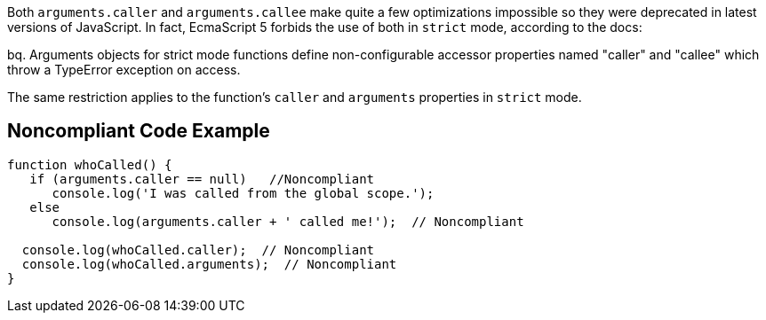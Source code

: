 Both ``++arguments.caller++`` and ``++arguments.callee++`` make quite a few optimizations impossible so they were deprecated in latest versions of JavaScript. In fact, EcmaScript 5 forbids the use of both in ``++strict++`` mode, according to the docs:

bq. Arguments objects for strict mode functions define non-configurable accessor properties named "caller" and "callee" which throw a TypeError exception on access.


The same restriction applies to the function's ``++caller++`` and ``++arguments++`` properties in ``++strict++`` mode.


== Noncompliant Code Example

----
function whoCalled() {
   if (arguments.caller == null)   //Noncompliant
      console.log('I was called from the global scope.');
   else
      console.log(arguments.caller + ' called me!');  // Noncompliant

  console.log(whoCalled.caller);  // Noncompliant
  console.log(whoCalled.arguments);  // Noncompliant
}
----

